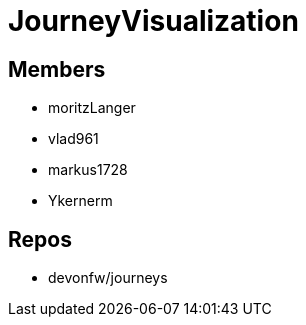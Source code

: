 = JourneyVisualization

== Members
* moritzLanger
* vlad961
* markus1728
* Ykernerm


== Repos
* devonfw/journeys


